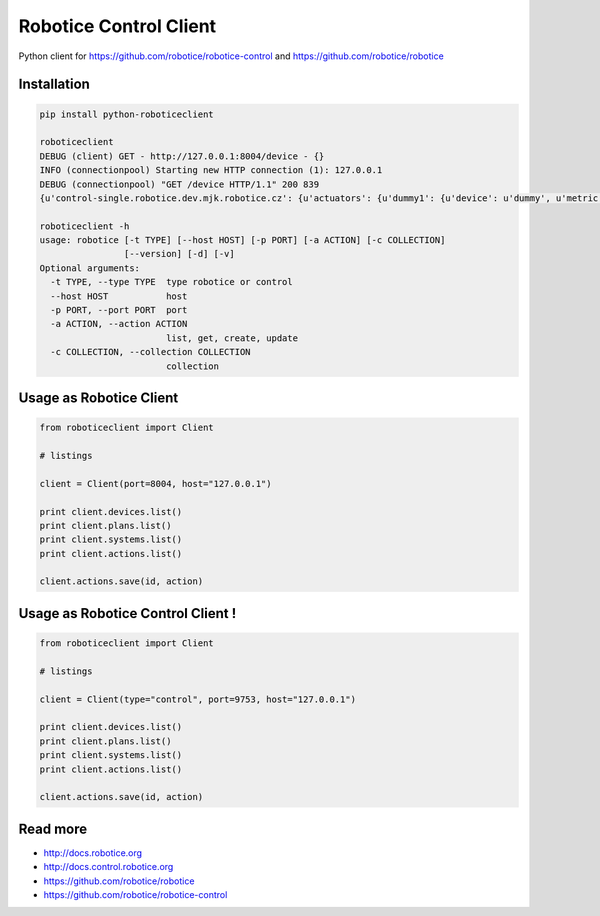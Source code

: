 
=======================
Robotice Control Client
=======================

Python client for https://github.com/robotice/robotice-control and https://github.com/robotice/robotice

Installation
------------------------

.. code-block:: bash

	pip install python-roboticeclient

	roboticeclient 
	DEBUG (client) GET - http://127.0.0.1:8004/device - {}
	INFO (connectionpool) Starting new HTTP connection (1): 127.0.0.1
	DEBUG (connectionpool) "GET /device HTTP/1.1" 200 839
	{u'control-single.robotice.dev.mjk.robotice.cz': {u'actuators': {u'dummy1': {u'device': u'dummy', u'metric': u'random', u'type': u'dummy', u'port': u'bcm18'}}, u'sensors': {u'dummy1': {u'device': u'dummy', u'metric': u'random', u'type': u'dummy', u'port': u'bcm18'}, u'hygro_case1_do': 

	roboticeclient -h
	usage: robotice [-t TYPE] [--host HOST] [-p PORT] [-a ACTION] [-c COLLECTION]
	                [--version] [-d] [-v]
	Optional arguments:
	  -t TYPE, --type TYPE  type robotice or control
	  --host HOST           host
	  -p PORT, --port PORT  port
	  -a ACTION, --action ACTION
	                        list, get, create, update
	  -c COLLECTION, --collection COLLECTION
	                        collection


Usage as Robotice Client
------------------------

.. code-block:: python

	from roboticeclient import Client

	# listings

	client = Client(port=8004, host="127.0.0.1")

	print client.devices.list()
	print client.plans.list()
	print client.systems.list()
	print client.actions.list()

	client.actions.save(id, action)


Usage as Robotice Control Client !
----------------------------------

.. code-block:: python

	from roboticeclient import Client

	# listings

	client = Client(type="control", port=9753, host="127.0.0.1")

	print client.devices.list()
	print client.plans.list()
	print client.systems.list()
	print client.actions.list()

	client.actions.save(id, action)


Read more
---------

* http://docs.robotice.org
* http://docs.control.robotice.org
* https://github.com/robotice/robotice
* https://github.com/robotice/robotice-control